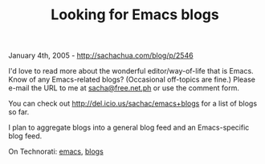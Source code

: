 #+TITLE: Looking for Emacs blogs

January 4th, 2005 -
[[http://sachachua.com/blog/p/2546][http://sachachua.com/blog/p/2546]]

I'd love to read more about the wonderful editor/way-of-life that is
 Emacs. Know of any Emacs-related blogs? (Occasional off-topics are
 fine.) Please e-mail the URL to me at
[[mailto:sacha@free.net.ph][sacha@free.net.ph]] or use the
 comment form.

You can check out
[[http://del.icio.us/sachac/emacs+blogs][http://del.icio.us/sachac/emacs+blogs]]
for a list of
 blogs so far.

I plan to aggregate blogs into a general blog feed and an
 Emacs-specific blog feed.

On Technorati: [[http://www.technorati.com/tag/emacs][emacs]],
[[http://www.technorati.com/tag/blogs][blogs]]
